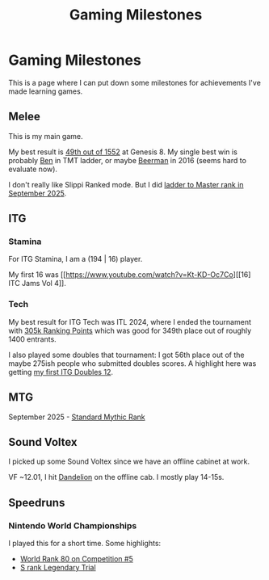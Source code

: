 #+TITLE: Gaming Milestones

* Gaming Milestones

This is a page where I can put down some milestones for achievements I've made learning games.

** Melee

This is my main game.

My best result is [[https://start.gg/tournament/genesis-8/events/melee-singles/set/46437737][49th out of 1552]] at Genesis 8. My single best win is probably [[https://www.youtube.com/watch?v=kQByD2mPWnA][Ben]] in TMT ladder, or maybe [[https://quarterlyrapport.challonge.com/qr2ssbm][Beerman]] in 2016 (seems hard to evaluate now).

I don't really like Slippi Ranked mode. But I did [[https://bsky.app/profile/ambisinister.planetbanatt.net/post/3m225zczisk2n][ladder to Master rank in September 2025]]. 

** ITG

*** Stamina

For ITG Stamina, I am a (194 | 16) player.

My first 16 was [[https://www.youtube.com/watch?v=Kt-KD-Oc7Co][[16] ITC Jams Vol 4]].

*** Tech

My best result for ITG Tech was ITL 2024, where I ended the tournament with [[https://itl2024.groovestats.com/entrant/116][305k Ranking Points]] which was good for 349th place out of roughly 1400 entrants.

I also played some doubles that tournament: I got 56th place out of the maybe 275ish people who submitted doubles scores. A highlight here was getting [[https://x.com/Ambisinister_/status/1792712314841637154][my first ITG Doubles 12]].

** MTG

September 2025 - [[https://x.com/Ambisinister_/status/1969178567960305859][Standard Mythic Rank]]

** Sound Voltex

I picked up some Sound Voltex since we have an offline cabinet at work.

VF ~12.01, I hit [[https://bsky.app/profile/ambisinister.planetbanatt.net/post/3lu2brzskpc2r][Dandelion]] on the offline cab. I mostly play 14-15s. 

** Speedruns

*** Nintendo World Championships

I played this for a short time. Some highlights:

- [[https://x.com/Ambisinister_/status/1825603761974423895][World Rank 80 on Competition #5]]
- [[https://x.com/Ambisinister_/status/1831541694879449196][S rank Legendary Trial]]

